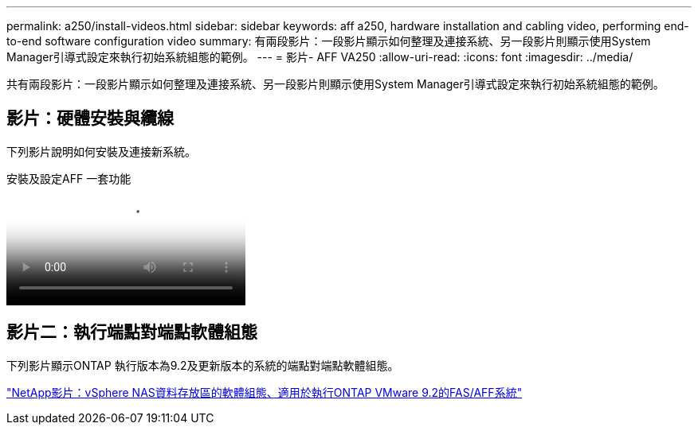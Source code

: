 ---
permalink: a250/install-videos.html 
sidebar: sidebar 
keywords: aff a250, hardware installation and cabling video, performing end-to-end software configuration video 
summary: 有兩段影片：一段影片顯示如何整理及連接系統、另一段影片則顯示使用System Manager引導式設定來執行初始系統組態的範例。 
---
= 影片- AFF VA250
:allow-uri-read: 
:icons: font
:imagesdir: ../media/


[role="lead"]
共有兩段影片：一段影片顯示如何整理及連接系統、另一段影片則顯示使用System Manager引導式設定來執行初始系統組態的範例。



== 影片：硬體安裝與纜線

下列影片說明如何安裝及連接新系統。

.安裝及設定AFF 一套功能
video::fe6876d5-9332-4b2e-89be-ac6900027ba5[panopto]


== 影片二：執行端點對端點軟體組態

下列影片顯示ONTAP 執行版本為9.2及更新版本的系統的端點對端點軟體組態。

link:https://www.youtube.com/embed/WAE0afWhj1c?rel=0["NetApp影片：vSphere NAS資料存放區的軟體組態、適用於執行ONTAP VMware 9.2的FAS/AFF系統"^]
